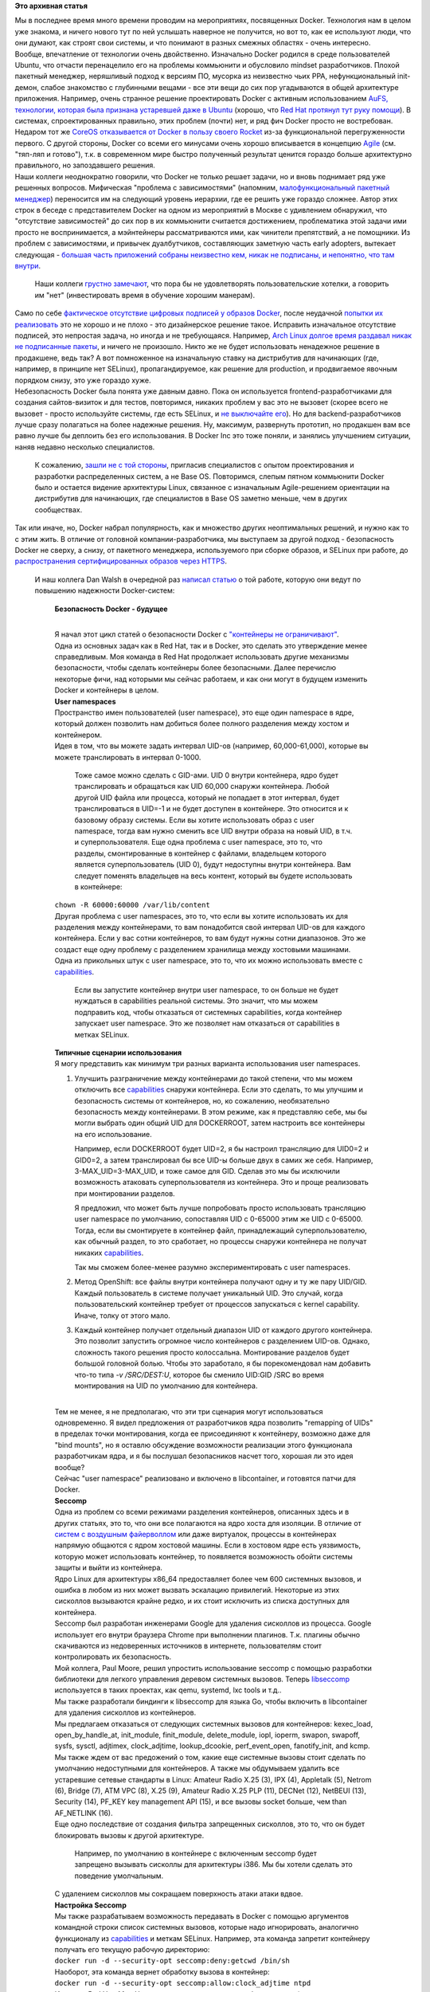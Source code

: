.. title: Безопасность Docker - будущее
.. slug: Безопасность-docker-будущее
.. date: 2015-04-06 17:30:08
.. tags:
.. category:
.. link:
.. description:
.. type: text
.. author: Peter Lemenkov

**Это архивная статья**


| Мы в последнее время много времени проводим на мероприятиях,
  посвященных Docker. Технология нам в целом уже знакома, и ничего
  нового тут по ней услышать наверное не получится, но вот то, как ее
  используют люди, что они думают, как строят свои системы, и что
  понимают в разных смежных областях - очень интересно.

| Вообще, впечатление от технологии очень двойственно. Изначально Docker
  родился в среде пользователей Ubuntu, что отчасти перенацелило его на
  проблемы коммьюнити и обусловило mindset разработчиков. Плохой
  пакетный менеджер, неряшливый подход к версиям ПО, мусорка из
  неизвестно чьих PPA, нефункциональный init-демон, слабое знакомство с
  глубинными вещами - все эти вещи до сих пор угадываются в общей
  архитектуре приложения. Например, очень странное решение проектировать
  Docker с активным использованием `AuFS, технологии, которая была
  признана устаревшей даже в
  Ubuntu </content/overlayfs-включают-в-ядро>`__ (хорошо, что `Red Hat
  протянул тут руку помощи </content/Облачные-новости>`__). В системах,
  спроектированных правильно, этих проблем (почти) нет, и ряд фич Docker
  просто не востребован. Недаром тот же `CoreOS отказывается от Docker в
  пользу своего Rocket </content/coreos-отказывается-от-btrfs>`__ из-за
  функциональной перегруженности первого. С другой стороны, Docker со
  всеми его минусами очень хорошо вписывается в концепцию
  `Agile <https://ru.wikipedia.org/wiki/Гибкая_методология_разработки>`__
  (см. "тяп-ляп и готово"), т.к. в современном мире быстро полученный
  результат ценится гораздо больше архитектурно правильного, но
  запоздавшего решения.

| Наши коллеги неоднократно говорили, что Docker не только решает
  задачи, но и вновь поднимает ряд уже решенных вопросов. Мифическая
  "проблема с зависимостями" (напомним, `малофункциональный пакетный
  менеджер <https://www.linux.org.ru/forum/talks/9610989/page3#comment-9613050>`__)
  переносится им на следующий уровень иерархии, где ее решить уже
  гораздо сложнее. Автор этих строк в беседе с представителем Docker на
  одном из мероприятий в Москве с удивлением обнаружил, что "отсутствие
  зависимостей" до сих пор в их коммьюнити считается достижением,
  проблематика этой задачи ими просто не воспринимается, а мэйнтейнеры
  рассматриваются ими, как чинители препятствий, а не помощники. Из
  проблем с зависимостями, и привычек дуалбутчиков, составляющих
  заметную часть early adopters, вытекает следующая - `большая часть
  приложений собраны неизвестно кем, никак не подписаны, и непонятно,
  что там
  внутри <http://www.vitavonni.de/blog/201503/2015031201-the-sad-state-of-sysadmin-in-the-age-of-containers.html>`__.

  Наши коллеги `грустно
  замечают <https://plus.google.com/106519095760339600726/posts/65XPyThLLyY>`__,
  что пора бы не удовлетворять пользовательские хотелки, а говорить им
  "нет" (инвестировать время в обучение хорошим манерам).

| Само по себе `фактическое отсутствие цифровых подписей у образов
  Docker <https://lwn.net/Articles/628343/>`__, после неудачной `попытки
  их
  реализовать <https://blog.docker.com/2014/10/docker-1-3-signed-images-process-injection-security-options-mac-shared-directories/>`__
  это не хорошо и не плохо - это дизайнерское решение такое. Исправить
  изначальное отсутствие подписей, это непростая задача, но иногда и не
  требующаяся. Например, `Arch Linux долгое время раздавал никак не
  подписанные
  пакеты <http://allanmcrae.com/2011/12/pacman-package-signing-4-arch-linux/>`__,
  и ничего не произошло. Никто же не будет использовать ненадежное
  решение в продакшене, ведь так? А вот помноженное на изначальную
  ставку на дистрибутив для начинающих (где, например, в принципе нет
  SELinux), пропагандируемое, как решение для production, и продвигаемое
  явочным порядком снизу, это уже гораздо хуже.

| Небезопасность Docker была понята уже давным давно. Пока он
  используется frontend-разработчиками для создания сайтов-визиток и для
  тестов, повторимся, никаких проблем у вас это не вызовет (скорее всего
  не вызовет - просто используйте системы, где есть SELinux, и `не
  выключайте его </content/docker-и-selinux>`__). Но для
  backend-разработчиков лучше сразу полагаться на более надежные
  решения. Ну, максимум, развернуть прототип, но продакшен вам все равно
  лучше бы деплоить без его использования. В Docker Inc это тоже поняли,
  и занялись улучшением ситуации, наняв недавно несколько специалистов.

  К сожалению, `зашли не с той
  стороны <http://www.theregister.co.uk/2015/03/04/docker_hiring_and_acquiring/>`__,
  пригласив специалистов с опытом проектирования и разработки
  распределенных систем, а не Base OS. Повторимся, слепым пятном
  коммьюнити Docker было и остается видение архитектуры Linux, связанное
  с изначальным Agile-решением ориентации на дистрибутив для начинающих,
  где специалистов в Base OS заметно меньше, чем в других сообществах.

| Так или иначе, но, Docker набрал популярность, как и множество других
  неоптимальных решений, и нужно как то с этим жить. В отличие от
  головной компании-разработчика, мы выступаем за другой подход -
  безопасность Docker не сверху, а снизу, от пакетного менеджера,
  используемого при сборке образов, и SELinux при работе, до
  `распространения сертифицированных образов через
  HTTPS <https://securityblog.redhat.com/2014/12/18/before-you-initiate-a-docker-pull/>`__.

  И наш коллега Dan Walsh в очередной раз `написал
  статью <https://opensource.com/business/15/3/docker-security-future>`__
  о той работе, которую они ведут по повышению надежности Docker-систем:

    | **Безопасность Docker - будущее**

    |image0|

    | 
    | Я начал этот цикл статей о безопасности Docker с `"контейнеры не
      ограничивают" </content/docker-и-selinux>`__.

    | Одна из основных задач как в Red Hat, так и в Docker, это сделать
      это утверждение менее справедливым. Моя команда в Red Hat
      продолжает использовать другие механизмы безопасности, чтобы
      сделать контейнеры более безопасными. Далее перечислю некоторые
      фичи, над которыми мы сейчас работаем, и как они могут в будущем
      изменить Docker и контейнеры в целом.

    | **User namespaces**
    | Пространство имен пользователей (user namespace), это еще один
      namespace в ядре, который должен позволить нам добиться более
      полного разделения между хостом и контейнером.

    | Идея в том, что вы можете задать интервал UID-ов (например,
      60,000-61,000), которые вы можете транслировать в интервал 0-1000.

      Тоже самое можно сделать с GID-ами. UID 0 внутри контейнера, ядро
      будет транслировать и обращаться как UID 60,000 снаружи
      контейнера. Любой другой UID файла или процесса, который не
      попадает в этот интервал, будет транслироваться в UID=-1 и не
      будет доступен в контейнере. Это относится и к базовому образу
      системы. Если вы хотите использовать образ с user namespace, тогда
      вам нужно сменить все UID внутри образа на новый UID, в т.ч. и
      суперпользователя. Еще одна проблема с user namespace, это то, что
      разделы, смонтированные в контейнер с файлами, владельцем которого
      является суперпользователь (UID 0), будут недоступны внутри
      контейнера. Вам следует поменять владельцев на весь контент,
      который вы будете использовать в контейнере:

    | ``chown -R 60000:60000 /var/lib/content``

    | Другая проблема с user namespaces, это то, что если вы хотите
      использовать их для разделения между контейнерами, то вам
      понадобится свой интервал UID-ов для каждого контейнера. Если у
      вас сотни контейнеров, то вам будут нужны сотни диапазонов. Это же
      создаст еще одну проблему с разделением хранилища между хостовыми
      машинами.

    | Одна из прикольных штук с user namespace, это то, что их можно
      использовать вместе с
      `capabilities <http://man7.org/linux/man-pages/man7/capabilities.7.html>`__.

      Если вы запустите контейнер внутри user namespace, то он больше не
      будет нуждаться в capabilities реальной системы. Это значит, что
      мы можем подправить код, чтобы отказаться от системных
      capabilities, когда контейнер запускает user namespace. Это же
      позволяет нам отказаться от capabilities в метках SELinux.

    | **Типичные сценарии использования**
    | Я могу представить как минимум три разных варианта использования
      user namespaces.


    #. Улучшить разграничение между контейнерами до такой степени, что
       мы можем отключить все
       `capabilities <http://man7.org/linux/man-pages/man7/capabilities.7.html>`__
       снаружи контейнера. Если это сделать, то мы улучшим и
       безопасность системы от контейнеров, но, ко сожалению,
       необязательно безопасность между контейнерами. В этом режиме, как
       я представляю себе, мы бы могли выбрать один общий UID для
       DOCKERROOT, затем настроить все контейнеры на его использование.

       Например, если DOCKERROOT будет UID=2, я бы настроил трансляцию
       для UID0=2 и GID0=2, а затем транслировал бы все UID-ы больше
       двух в самих же себя. Например, 3-MAX\_UID=3-MAX\_UID, и тоже
       самое для GID. Сделав это мы бы исключили возможность атаковать
       суперпользователя из контейнера. Это и проще реализовать при
       монтировании разделов.

       Я предложил, что может быть лучше попробовать просто использовать
       трансляцию user namespace по умолчанию, сопоставляя UID с 0-65000
       этим же UID с 0-65000. Тогда, если вы смонтируете в контейнер
       файл, принадлежащий суперпользователю, как обычный раздел, то это
       сработает, но процессы снаружи контейнера не получат никаких
       `capabilities <http://man7.org/linux/man-pages/man7/capabilities.7.html>`__.

       Так мы сможем более-менее разумно экспериментировать с user
       namespaces.

    #. Метод OpenShift: все файлы внутри контейнера получают одну и ту
       же пару UID/GID. Каждый пользователь в системе получает
       уникальный UID. Это случай, когда пользовательский контейнер
       требует от процессов запускаться с kernel capability. Иначе,
       толку от этого мало.

    #. Каждый контейнер получает отдельный диапазон UID от каждого
       другого контейнера. Это позволит запустить огромное число
       контейнеров с разделением UID-ов. Однако, сложность такого
       решения просто колоссальна. Монтирование разделов будет большой
       головной болью. Чтобы это заработало, я бы порекомендовал нам
       добавить что-то типа *-v /SRC/DEST:U*, которое бы сменило UID:GID
       /SRC во время монтирования на UID по умолчанию для контейнера.


    | 
    | Тем не менее, я не предполагаю, что эти три сценария могут
      использоваться одновременно. Я видел предложения от разработчиков
      ядра позволить "remapping of UIDs" в пределах точки монтирования,
      когда ее присоединяют к контейнеру, возможно даже для "bind
      mounts", но я оставлю обсуждение возможности реализации этого
      функционала разработчикам ядра, и я бы послушал безопасников
      насчет того, хорошая ли это идея вообще?
    | Сейчас "user namespace" реализовано и включено в libcontainer, и
      готовятся патчи для Docker.

    | **Seccomp**
    | Одна из проблем со всеми режимами разделения контейнеров,
      описанных здесь и в других статьях, это то, что они все полагаются
      на ядро хоста для изоляции. В отличие от `систем с воздушным
      файерволлом <https://ru.wikipedia.org/wiki/Воздушный_зазор_%28сети_передачи_данных%29>`__
      или даже виртуалок, процессы в контейнерах напрямую общаются с
      ядром хостовой машины. Если в хостовом ядре есть уязвимость,
      которую может использовать контейнер, то появляется возможность
      обойти системы защиты и выйти из контейнера.

    | Ядро Linux для архитектуры x86\_64 предоставляет более чем 600
      системных вызовов, и ошибка в любом из них может вызвать эскалацию
      привилегий. Некоторые из этих сисколлов вызываются крайне редко, и
      их стоит исключить из списка доступных для контейнера.

    | Seccomp был разработан инженерами Google для удаления сисколлов из
      процесса. Google использует его внутри браузера Chrome при
      выполнении плагинов. Т.к. плагины обычно скачиваются из
      недоверенных источников в интернете, пользователям стоит
      контролировать их безопасность.

    | Мой коллега, Paul Moore, решил упростить использование seccomp с
      помощью разработки библиотеки для легкого управления деревом
      системных вызовов. Теперь
      `libseccomp <https://github.com/seccomp/libseccomp>`__
      используется в таких проектах, как qemu, systemd, lxc tools и
      т.д..
    | Мы также разработали биндинги к libseccomp для языка Go, чтобы
      включить в libcontainer для удаления сисколлов из контейнеров.

    | Мы предлагаем отказаться от следующих системных вызовов для
      контейнеров: kexec\_load, open\_by\_handle\_at, init\_module,
      finit\_module, delete\_module, iopl, ioperm, swapon, swapoff,
      sysfs, sysctl, adjtimex, clock\_adjtime, lookup\_dcookie,
      perf\_event\_open, fanotify\_init, and kcmp.

    | Мы также ждем от вас предожений о том, какие еще системные вызовы
      стоит сделать по умолчанию недоступными для контейнеров. А также
      мы обдумываем удалить все устаревшие сетевые стандарты в Linux:
      Amateur Radio X.25 (3), IPX (4), Appletalk (5), Netrom (6), Bridge
      (7), ATM VPC (8), X.25 (9), Amateur Radio X.25 PLP (11), DECNet
      (12), NetBEUI (13), Security (14), PF\_KEY key management API
      (15), и все вызовы socket больше, чем than AF\_NETLINK (16).

    | Еще одно последствие от создания фильтра запрещенных сисколлов,
      это то, что он будет блокировать вызовы к другой архитектуре.

      Например, по умолчанию в контейнере с включенным seccomp будет
      запрещено вызывать сисколлы для архитектуры i386. Мы бы хотели
      сделать это поведение умолчальным.

    | С удалением сисколлов мы сокращаем поверхность атаки атаки вдвое.

    | **Настройка Seccomp**
    | Мы также разрабатываем возможность передавать в Docker с помощью
      аргументов командной строки список системных вызовов, которые надо
      игнорировать, аналогично функционалу из
      `capabilities <http://man7.org/linux/man-pages/man7/capabilities.7.html>`__
      и меткам SELinux. Например, эта команда запретит контейнеру
      получать его текущую рабочую директорию:
    | ``docker run -d --security-opt seccomp:deny:getcwd /bin/sh``
    | Наоборот, эта команда вернет обработку вызова в контейнер:
    | ``docker run -d --security-opt seccomp:allow:clock_adjtime ntpd``
    | Инженер Red Hat, Matt Heon, сделал презентацию этого функционала
      (вы также можете `скачать видео в формате
      OGV <http://opensource.com/sites/default/files/seccomp-2.ogv>`__):

    | 
    | Мы обычно начинаем с составления черного списка вызовов, которые
      должны быть заблокированы, но для по-настоящему смелых, можно
      начать с отключения всех системных вызовов, и постепенно добавлять
      их обратно.

    | ``docker run -d --security-opt seccomp:deny:all --security-opt seccomp:allow:getcwd /bin/sh``
    | В реальности же вам, конечно, понадобится разрешить гораздо больше
      сисколлов, чтобы этот пример заработал. Сообщения о запретах
      системных вызовов начнут появляться в */var/log/audit/audit.log*,
      также, как сейчас появляются ошибки SELinux, ну или в
      */var/log/messages*, если audit не запущен.

    | **Будущее Docker**
    | Мы продолжим изучение других security-фич, которые можно добавить.

      Если новые фичи появятся в Linux, или улучшатся старые, то нам
      хотелось бы быть готовыми к использованию их в контейнерах.

    | Еще одна задача, которую мы начали изучать, это администрирование
      контейнеров. Сейчас, если вы можете открывать на чтение и/или
      запись порт Docker, то вы можете делать все, что хотите. Увы, но
      вы таким образом можете легко нарушить безопасность системы, и вот
      почему мы ограничили права доступа к */run/docker.socket* всем
      непривилегированным пользователям. Мы работаем над добавлением
      авторизации, чтобы администратор контейнеров должен быть доказать,
      что он - некий конкретный пользователь. Мы также работаем над
      добавлением соответствующего журналирования событий, чтобы мы
      могли записывать в Journal/syslog кто запускает контейнеры. И
      наконец, мы хотим добавить управление доступом на основе ролей
      (Role Based Access Control, RBAC), чтобы суперпользователь мог
      контролировать что могут делать другие пользователи. Например:

    -  Администратору №1 позволено лишь запускать/останавливать
       указанные контейнеры.

    -  Администратору №2 разрешено создавать непривилегированные
       контейнеры, использующие указанный образ(ы).

    -  Администратор №3 может запускать привилегированные контейнеры.


    | 
    | **Выводы**
    | Когда весь этот функционал будет полностью реализован, то
      контейнеры Docker будут еще более лучше имунны к опасностям на
      хостовой системе. Цель одна - постоянно повышать возможность
      контейнеров ограничивать (игра слов - "ability for containers to
      contain").

| 
| Из других Docker-новостей - `мы начали экспериментировать с gcc-go для
  его сборки вместо Golang от
  Google <https://lists.fedoraproject.org/pipermail/devel/2015-April/209606.html>`__.

  Если кто не следит за апстримом, то `работы там было
  много <https://github.com/docker/docker/issues/9207>`__.


.. |image0| image:: https://opensource.com/sites/default/files/styles/image-full-size/public/images/business/bus-containers2.png

